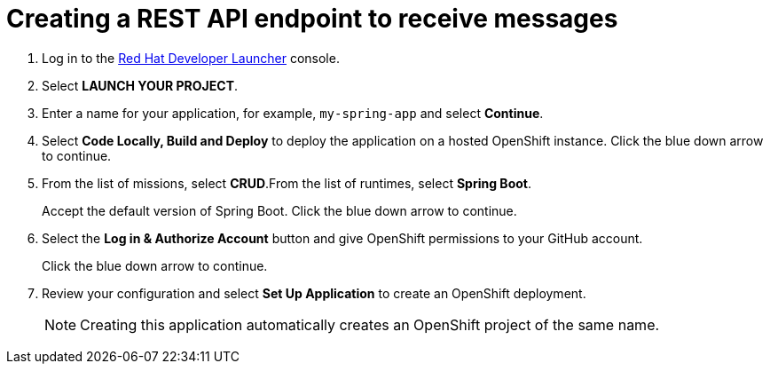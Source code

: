 // Module included in the following assemblies:
//
// <List assemblies here, each on a new line>

:launcher-name: Red Hat Developer Launcher


[id='running-spring-app_{context}']

= Creating a REST API endpoint to receive messages

ifdef::location[]
// tag::intro[]
To deploy an example Spring Boot CRUD application that is pre-configured to act as a simple grocery inventory application, you use {launcher-name}.
// end::intro[]
endif::location[]

:launcher-url: http://launcher-launcher.apps.city.openshiftworkshop.com/


. Log in to the link:{launcher-url}[{launcher-name}, window="_blank"] console.

. Select *LAUNCH YOUR PROJECT*.

. Enter a name for your application, for example, `my-spring-app` and select *Continue*.

. Select *Code Locally, Build and Deploy* to deploy the application on a hosted OpenShift instance. Click the blue down arrow to continue.

. From the list of missions, select *CRUD*.From the list of runtimes, select *Spring Boot*.
+
Accept the default version of Spring Boot. Click the blue down arrow to continue.

. Select the *Log in & Authorize Account* button and give OpenShift permissions to your GitHub account. 
+
Click the blue down arrow to continue.

. Review your configuration and select *Set Up Application* to create an OpenShift deployment.
+
NOTE: Creating this application automatically creates an OpenShift project of the same name.

ifdef::location[]

.Verification
// tag::verification[]
Check the *Overview* screen of the *my-spring-app* project in the link:{openshift-url}[OpenShift, window="_blank"] console for an application URL.
// end::verification[]
endif::location[]
